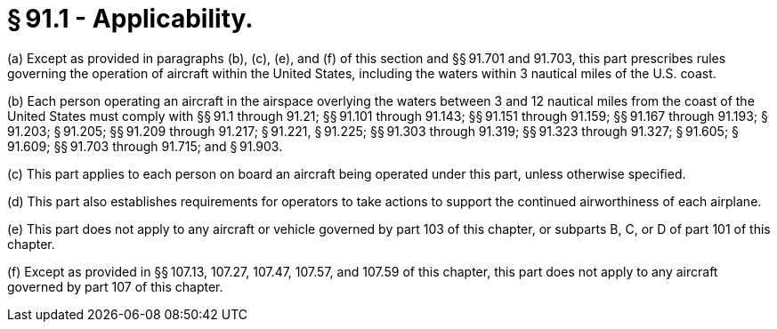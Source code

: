 # § 91.1 - Applicability.

(a) Except as provided in paragraphs (b), (c), (e), and (f) of this section and §§ 91.701 and 91.703, this part prescribes rules governing the operation of aircraft within the United States, including the waters within 3 nautical miles of the U.S. coast.

(b) Each person operating an aircraft in the airspace overlying the waters between 3 and 12 nautical miles from the coast of the United States must comply with §§ 91.1 through 91.21; §§ 91.101 through 91.143; §§ 91.151 through 91.159; §§ 91.167 through 91.193; § 91.203; § 91.205; §§ 91.209 through 91.217; § 91.221, § 91.225; §§ 91.303 through 91.319; §§ 91.323 through 91.327; § 91.605; § 91.609; §§ 91.703 through 91.715; and § 91.903.

(c) This part applies to each person on board an aircraft being operated under this part, unless otherwise specified.

(d) This part also establishes requirements for operators to take actions to support the continued airworthiness of each airplane.

(e) This part does not apply to any aircraft or vehicle governed by part 103 of this chapter, or subparts B, C, or D of part 101 of this chapter.

(f) Except as provided in §§ 107.13, 107.27, 107.47, 107.57, and 107.59 of this chapter, this part does not apply to any aircraft governed by part 107 of this chapter.

